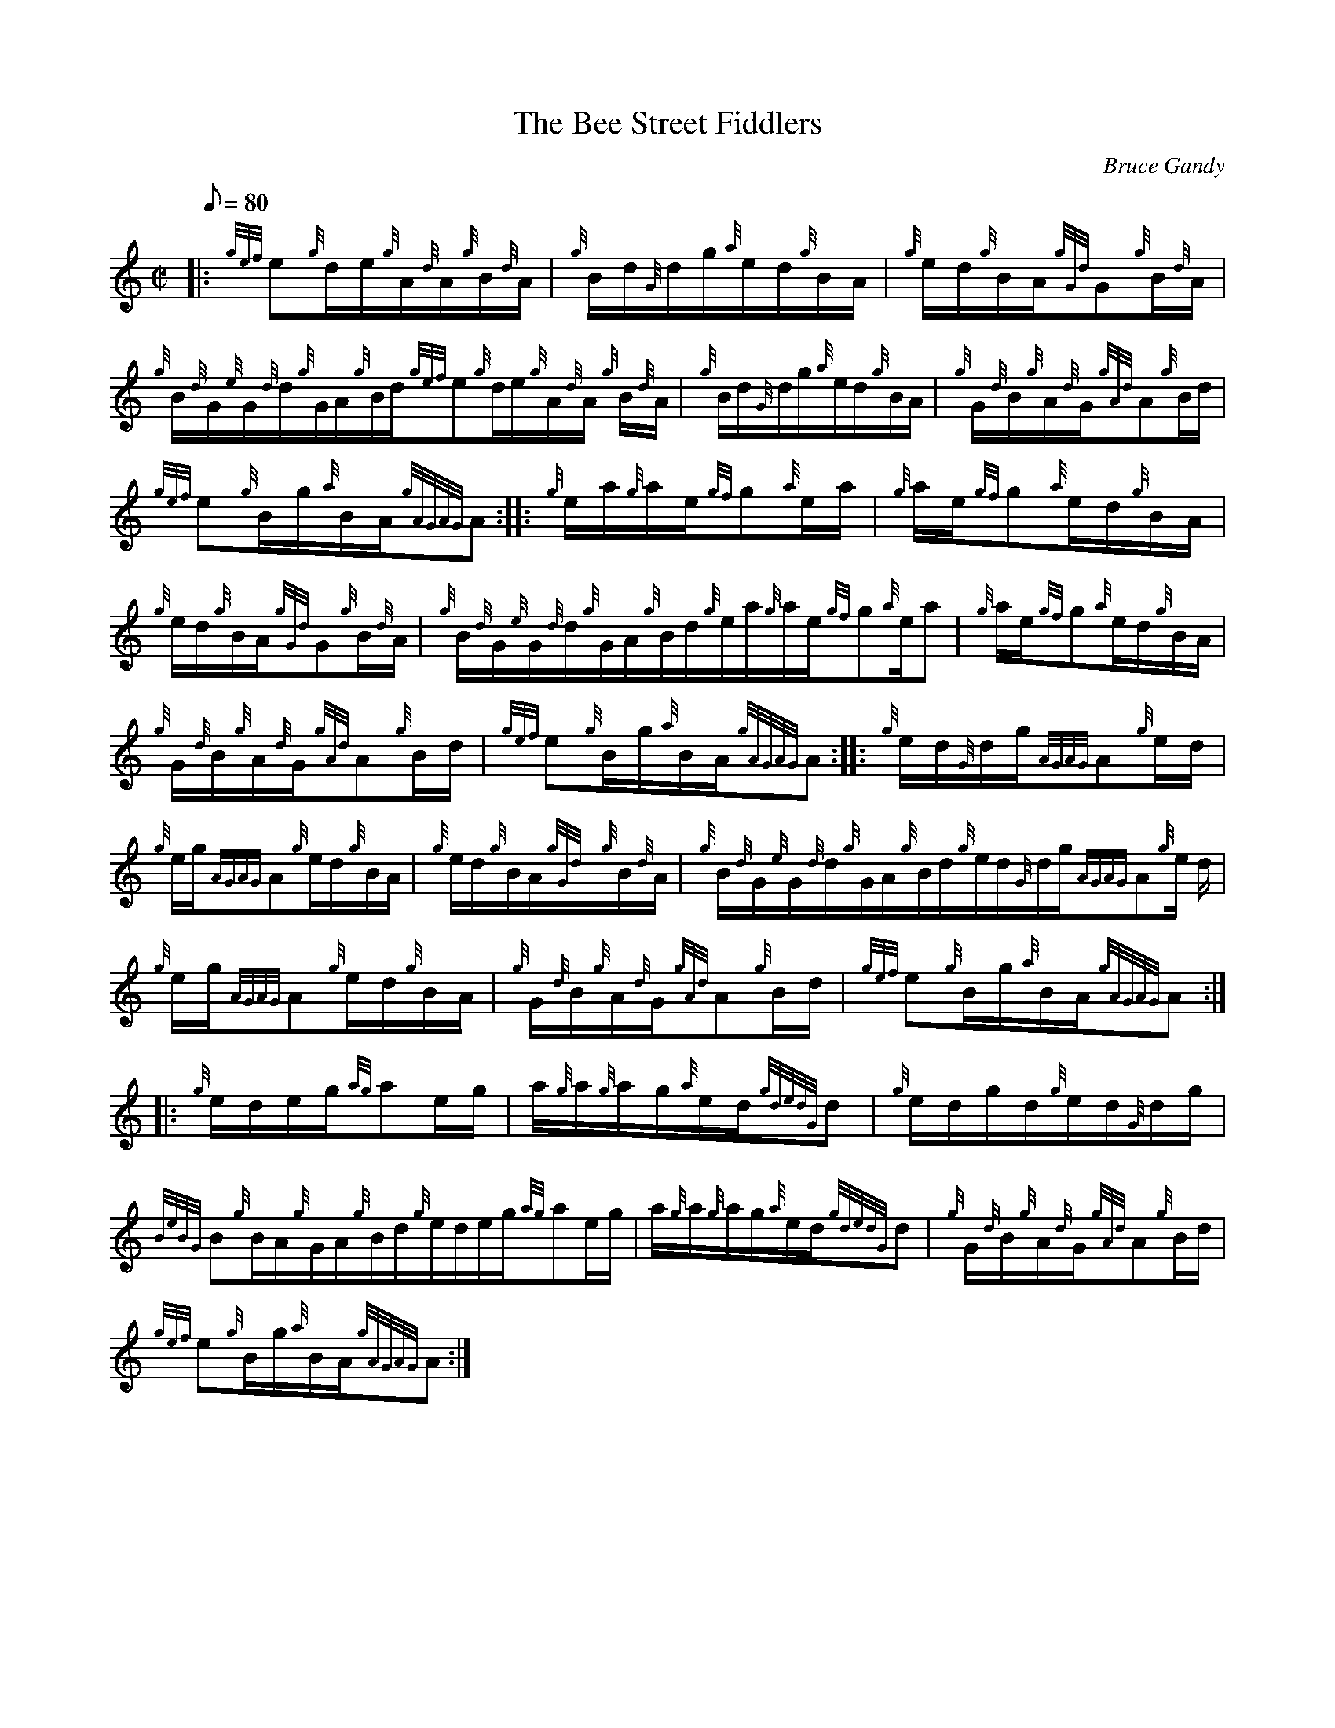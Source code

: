 X:1
T:The Bee Street Fiddlers
M:C|
L:1/8
Q:80
C:Bruce Gandy
S:Hornpipe
K:HP
|: {gef}e{g}d/2e/2{g}A/2{d}A/2{g}B/2{d}A/2|
{g}B/2d/2{G}d/2g/2{a}e/2d/2{g}B/2A/2|
{g}e/2d/2{g}B/2A/2{gGd}G{g}B/2{d}A/2|  !
{g}B/2{d}G/2{e}G/2{d}d/2{g}G/2A/2{g}B/2d/2{gef}e{g}d/2e/2{g}A/2{d}A/2{g}
B/2{d}A/2|
{g}B/2d/2{G}d/2g/2{a}e/2d/2{g}B/2A/2|
{g}G/2{d}B/2{g}A/2{d}G/2{gAd}A{g}B/2d/2|  !
{gef}e{g}B/2g/2{a}B/2A/2{gAGAG}A:| |:
{g}e/2a/2{g}a/2e/2{gf}g{a}e/2a/2|
{g}a/2e/2{gf}g{a}e/2d/2{g}B/2A/2|  !
{g}e/2d/2{g}B/2A/2{gGd}G{g}B/2{d}A/2|
{g}B/2{d}G/2{e}G/2{d}d/2{g}G/2A/2{g}B/2d/2{g}e/2a/2{g}a/2e/2{gf}g{a}e/2a
/2|
{g}a/2e/2{gf}g{a}e/2d/2{g}B/2A/2|  !
{g}G/2{d}B/2{g}A/2{d}G/2{gAd}A{g}B/2d/2|
{gef}e{g}B/2g/2{a}B/2A/2{gAGAG}A:| |:
{g}e/2d/2{G}d/2g/2{AGAG}A{g}e/2d/2|  !
{g}e/2g/2{AGAG}A{g}e/2d/2{g}B/2A/2|
{g}e/2d/2{g}B/2A/2{gGd}{g}B/2{d}A/2|
{g}B/2{d}G/2{e}G/2{d}d/2{g}G/2A/2{g}B/2d/2{g}e/2d/2{G}d/2g/2{AGAG}A{g}e/
2d/2|  !
{g}e/2g/2{AGAG}A{g}e/2d/2{g}B/2A/2|
{g}G/2{d}B/2{g}A/2{d}G/2{gAd}A{g}B/2d/2|
{gef}e{g}B/2g/2{a}B/2A/2{gAGAG}A:| |:  !
{g}e/2d/2e/2g/2{ag}ae/2g/2|
a/2{g}a/2{g}a/2g/2{a}e/2d/2{gdedG}d|
{g}e/2d/2g/2d/2{g}e/2d/2{G}d/2g/2|  !
{BeBG}B{g}B/2A/2{g}G/2A/2{g}B/2d/2{g}e/2d/2e/2g/2{ag}ae/2g/2|
a/2{g}a/2{g}a/2g/2{a}e/2d/2{gdedG}d|
{g}G/2{d}B/2{g}A/2{d}G/2{gAd}A{g}B/2d/2|  !
{gef}e{g}B/2g/2{a}B/2A/2{gAGAG}A:|


